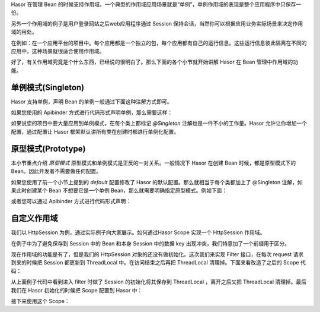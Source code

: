Hasor 在管理 Bean 的时候支持作用域。一个典型的作用域应用场景就是“单例”，单例作用域的表现是整个应用程序中只保存一份。

另外一个作用域的例子是用户登录网站之后web应用程序通过 Session 保持会话，当然你可以根据应用业务实际场景来决定作用域的用处。

在例如：在一个应用平台的项目中。每个应用都是一个独立的包，每个应用都有自己的运行信息。这些运行信息彼此隔离在不同的应用中，这种场景就很适合使用作用域。

好了，有关作用域究竟是个什么东西，已经说的很明白了。那么下面的各个小节就开始讲解 Hasor 在 Bean 管理中作用域的功能。

单例模式(Singleton)
------------------------------------
Hasor 支持单例，声明 Bean 的单例一般通过下面这种注解方式即可。

.. code-block:: java
    :linenos:
    
    @Singleton()
    public class AopBean {
        ...
    }


如果您使用的 Apibinder 方式进行代码形式声明单例，那么需要这样：

.. code-block:: java
    :linenos:

    public class MyModule implements Module {
        public void loadModule(ApiBinder apiBinder) {
            apiBinder.bindType(PojoInfo.class).asEagerSingleton();
        }
    }


如果说您的项目中要大量应用到单例模式，在每个类上都标记 `@Singleton` 注解也是一件不小的工作量。Hasor 允许让你增加一个配置，通过配置让 Hasor 框架默认讲所有类在创建时都进行单例化配置。

.. code-block:: xml
    :linenos:

    <?xml version="1.0" encoding="UTF-8"?>
    <config xmlns="http://project.hasor.net/hasor/schema/main">
        <hasor.default>
            <!-- 改为 true，让 Hasor 框架默认工作在单例模式下 -->
            <asEagerSingleton>true</asEagerSingleton>
        </hasor.default>
    </config>


原型模式(Prototype)
------------------------------------
本小节重点介绍 `原型模式` 原型模式和单例模式是正反的一对关系。一般情况下 Hasor 在创建 Bean 时候，都是原型模式下的Bean。因此开发者不需要做任何配置。

如果您使用了前一个小节上提到的 `default` 配置修改了 Hasor 的默认配置。那么就相当于每个类都加上了 @Singleton 注解，如果此时创建某个 Bean 不想要它是一个单例 Bean，那么就需要明确指定原型模式。例如下面：

.. code-block:: java
    :linenos:

    @Prototype()
    public class AopBean {
        ...
    }


或者您可以通过 Apibinder 方式进行代码形式声明：

.. code-block:: java
    :linenos:

    public class MyModule implements Module {
        public void loadModule(ApiBinder apiBinder) {
            apiBinder.bindType(PojoInfo.class).asEagerPrototype();
        }
    }


自定义作用域
------------------------------------
我们以 HttpSession 为例，通过实际例子向大家展示。如何通过Hasor Scope 实现一个 HttpSession 作用域。

.. code-block:: java
    :linenos:

    public class SessionScope implements Scope{
        private static final ThreadLocal<HttpSession> session
            = new ThreadLocal<HttpSession>();

        public <T> Provider<T> scope(Object key, Provider<T> provider) {
            HttpSession httpSession = session.get();
            if (httpSession == null) {
                return provider;
            }
            String keyStr = "session_scope_" + key.toString();
            Object attribute = httpSession.getAttribute(keyStr);
            Provider<T> finalProvider = provider;
            if (attribute == null) {
                httpSession.setAttribute(keyStr, provider);
            } else {
                finalProvider = (Provider<T>) httpSession.getAttribute(keyStr);
            }
            return finalProvider;
        }
    }


在例子中为了避免保存到 Session 中的 Bean 和本身 Session 中的数据 key 出现冲突，我们特意加了一个前缀用于区分。

现在作用域的功能是有了，但是我们的 HttpSession 对象的还没有做初始化。这次我们来实现 Filter 接口，在每次 request 请求到来的时候把 Session 都更新到 ThreadLocal 中。在访问结束之后再把 ThreadLocal 清理掉。下面来看改造了之后的 Scope 代码：

.. code-block:: java
    :linenos:

    public class SessionScope implements Scope, Filter {
        private static final ThreadLocal<HttpSession> session
         = new ThreadLocal<HttpSession>();

        public void init(FilterConfig filterConfig) { ... }
        public void destroy() { ... }
        public void doFilter(ServletRequest request, ServletResponse response, FilterChain chain)
            throws IOException, ServletException {
            try {
                if (session.get() != null) {
                    session.remove();
                }
                session.set(((HttpServletRequest) request).getSession(true));
                chain.doFilter(request, response);
            } finally {
                if (session.get() != null) {
                    session.remove();
                }
            }
        }

        public <T> Provider<T> scope(Object key, Provider<T> provider) {
            HttpSession httpSession = session.get();
            if (httpSession == null) {
                return provider;
            }
            String keyStr = "session_scope_" + key.toString();
            Object attribute = httpSession.getAttribute(keyStr);
            Provider<T> finalProvider = provider;
            if (attribute == null) {
                httpSession.setAttribute(keyStr, provider);
            } else {
                finalProvider = (Provider<T>) httpSession.getAttribute(keyStr);
            }
            return finalProvider;
        }
    }


从上面例子代码中看到进入 filter 时做了 Session 的初始化将其保存到 ThreadLocal ，离开之后又把 ThreadLocal 清理掉。最后我们在 Hasor 初始化的时候把 Scope 配置到 Hasor 中：

.. code-block:: java
    :linenos:

    public class StartModule extends WebModule {
        public void loadModule(WebApiBinder apiBinder) throws Throwable {
            ...
            SessionScope scope = new SessionScope();
            apiBinder.filter("/*").through(0, scope);
            apiBinder.registerScope("session", scope);
            ...
        }
    }


接下来使用这个 Scope：

.. code-block:: java
    :linenos:

    apiBinder.bindType(UserInfo.class).toScope(new SessionScope());
    //or
    apiBinder.bindType(UserInfo.class).toScope("session");
